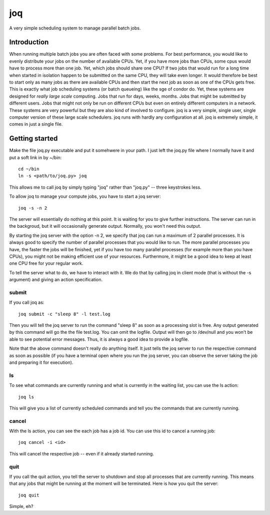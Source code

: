===
joq
===

A very simple scheduling system to manage parallel batch jobs.

Introduction
============

When running multiple batch jobs you are often faced with some problems.
For best performance, you would like to evenly distribute your jobs on the number of available CPUs. Yet, if you have more jobs than CPUs, some cpus would have to process more than one job. Yet, which jobs should share one CPU? If two jobs that would run for a long time when started in isolation happen to be submitted on the same CPU, they will take even longer. It would therefore be best to start only as many jobs as there are available CPUs and then start the next job as soon as one of the CPUs gets free. This is exactly what job scheduling systems (or batch queueing) like the sge of condor do. Yet, these systems are designed for *really large scale* computing. Jobs that run for days, weeks, months. Jobs that might be submitted by different users. Jobs that might not only be run on different CPUs but even on entirely different computers in a network. These systems are very powerful but they are also kind of involved to configure. joq is a very simple, single user, single computer version of these large scale schedulers. joq runs with hardly any configuration at all. joq is extremely simple, it comes in just a single file.

Getting started
===============

Make the file joq.py executable and put it somehwere in your path. I just left the joq.py file where I normally have it and put a soft link in by ~/bin::

    cd ~/bin
    ln -s <path/to/joq.py> joq

This allows me to call joq by simply typing "joq" rather than "joq.py" -- three keystrokes less.

To allow joq to manage your compute jobs, you have to start a joq server::

    joq -s -n 2

The server will essentially do nothing at this point. It is waiting for you to give further instructions. The server can run in the backgroud, but it will occasionally generate output. Normally, you won't need this output.

By starting the joq server with the option -n 2, we specify that joq can run a maximum of 2 parallel processes. It is always good to specify the number of parallel processes that you would like to run. The more parallel processes you have, the faster the jobs will be finished, yet if you have too many parallel processes (for example more than you have CPUs), you might not be making efficient use of your resources. Furthermore, it might be a good idea to keep at least one CPU free for your regular work.

To tell the server what to do, we have to interact with it. We do that by calling joq in client mode (that is without the -s argument) and giving an action specification.

submit
------

If you call joq as::

    joq submit -c "sleep 8" -l test.log

Then you will tell the joq server to run the command "sleep 8" as soon as a processing slot is free. Any output generated by this command will go the the file test.log. You can omit the logfile. Output will then go to /dev/null and you won't be able to see potential error messages. Thus, it is always a good idea to provide a logfile.

Note that the above command doesn't really do anything itself. It just tells the joq server to run the respective command as soon as possible (if you have a terminal open where you run the joq server, you can observe the server taking the job and preparing it for execution).

ls
--

To see what commands are currently running and what is currently in the waiting list, you can use the ls action::

    joq ls

This will give you a list of currently scheduled commands and tell you the commands that are currently running.

cancel
------

With the ls action, you can see the each job has a job id. You can use this id to cancel a running job::

    joq cancel -i <id>

This will cancel the respective job -- even if it already started running.

quit
----

If you call the quit action, you tell the server to shutdown and stop all processes that are currently running. This means that any jobs that might be running at the moment will be terminated. Here is how you quit the server::

    joq quit

Simple, eh?
